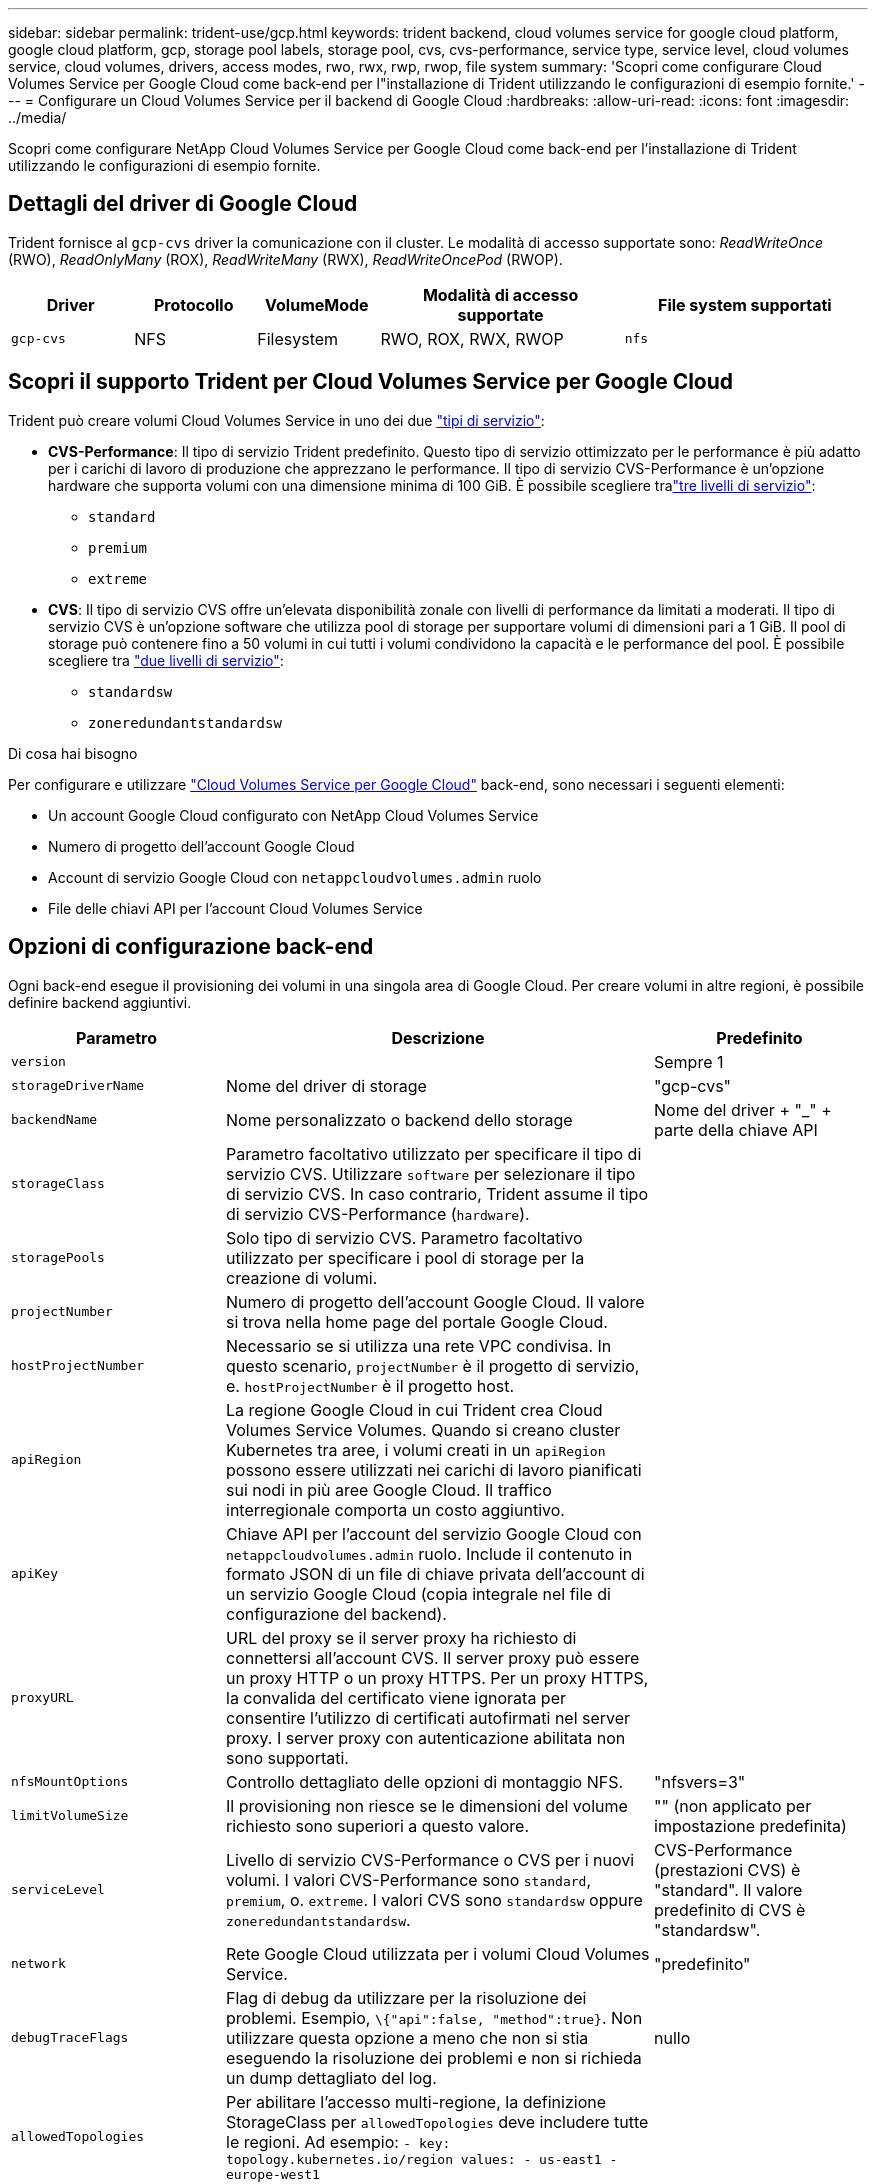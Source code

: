 ---
sidebar: sidebar 
permalink: trident-use/gcp.html 
keywords: trident backend, cloud volumes service for google cloud platform, google cloud platform, gcp, storage pool labels, storage pool, cvs, cvs-performance, service type, service level, cloud volumes service, cloud volumes, drivers, access modes, rwo, rwx, rwp, rwop, file system 
summary: 'Scopri come configurare Cloud Volumes Service per Google Cloud come back-end per l"installazione di Trident utilizzando le configurazioni di esempio fornite.' 
---
= Configurare un Cloud Volumes Service per il backend di Google Cloud
:hardbreaks:
:allow-uri-read: 
:icons: font
:imagesdir: ../media/


[role="lead"]
Scopri come configurare NetApp Cloud Volumes Service per Google Cloud come back-end per l'installazione di Trident utilizzando le configurazioni di esempio fornite.



== Dettagli del driver di Google Cloud

Trident fornisce al `gcp-cvs` driver la comunicazione con il cluster. Le modalità di accesso supportate sono: _ReadWriteOnce_ (RWO), _ReadOnlyMany_ (ROX), _ReadWriteMany_ (RWX), _ReadWriteOncePod_ (RWOP).

[cols="1, 1, 1, 2, 2"]
|===
| Driver | Protocollo | VolumeMode | Modalità di accesso supportate | File system supportati 


| `gcp-cvs`  a| 
NFS
 a| 
Filesystem
 a| 
RWO, ROX, RWX, RWOP
 a| 
`nfs`

|===


== Scopri il supporto Trident per Cloud Volumes Service per Google Cloud

Trident può creare volumi Cloud Volumes Service in uno dei due link:https://cloud.google.com/architecture/partners/netapp-cloud-volumes/service-types["tipi di servizio"^]:

* *CVS-Performance*: Il tipo di servizio Trident predefinito. Questo tipo di servizio ottimizzato per le performance è più adatto per i carichi di lavoro di produzione che apprezzano le performance. Il tipo di servizio CVS-Performance è un'opzione hardware che supporta volumi con una dimensione minima di 100 GiB. È possibile scegliere tralink:https://cloud.google.com/architecture/partners/netapp-cloud-volumes/service-levels#service_levels_for_the_cvs-performance_service_type["tre livelli di servizio"^]:
+
** `standard`
** `premium`
** `extreme`


* *CVS*: Il tipo di servizio CVS offre un'elevata disponibilità zonale con livelli di performance da limitati a moderati. Il tipo di servizio CVS è un'opzione software che utilizza pool di storage per supportare volumi di dimensioni pari a 1 GiB. Il pool di storage può contenere fino a 50 volumi in cui tutti i volumi condividono la capacità e le performance del pool. È possibile scegliere tra link:https://cloud.google.com/architecture/partners/netapp-cloud-volumes/service-levels#service_levels_for_the_cvs_service_type["due livelli di servizio"^]:
+
** `standardsw`
** `zoneredundantstandardsw`




.Di cosa hai bisogno
Per configurare e utilizzare https://cloud.netapp.com/cloud-volumes-service-for-gcp?utm_source=NetAppTrident_ReadTheDocs&utm_campaign=Trident["Cloud Volumes Service per Google Cloud"^] back-end, sono necessari i seguenti elementi:

* Un account Google Cloud configurato con NetApp Cloud Volumes Service
* Numero di progetto dell'account Google Cloud
* Account di servizio Google Cloud con `netappcloudvolumes.admin` ruolo
* File delle chiavi API per l'account Cloud Volumes Service




== Opzioni di configurazione back-end

Ogni back-end esegue il provisioning dei volumi in una singola area di Google Cloud. Per creare volumi in altre regioni, è possibile definire backend aggiuntivi.

[cols="1, 2, 1"]
|===
| Parametro | Descrizione | Predefinito 


| `version` |  | Sempre 1 


| `storageDriverName` | Nome del driver di storage | "gcp-cvs" 


| `backendName` | Nome personalizzato o backend dello storage | Nome del driver + "_" + parte della chiave API 


| `storageClass` | Parametro facoltativo utilizzato per specificare il tipo di servizio CVS. Utilizzare `software` per selezionare il tipo di servizio CVS. In caso contrario, Trident assume il tipo di servizio CVS-Performance (`hardware`). |  


| `storagePools` | Solo tipo di servizio CVS. Parametro facoltativo utilizzato per specificare i pool di storage per la creazione di volumi. |  


| `projectNumber` | Numero di progetto dell'account Google Cloud. Il valore si trova nella home page del portale Google Cloud. |  


| `hostProjectNumber` | Necessario se si utilizza una rete VPC condivisa. In questo scenario, `projectNumber` è il progetto di servizio, e. `hostProjectNumber` è il progetto host. |  


| `apiRegion` | La regione Google Cloud in cui Trident crea Cloud Volumes Service Volumes. Quando si creano cluster Kubernetes tra aree, i volumi creati in un `apiRegion` possono essere utilizzati nei carichi di lavoro pianificati sui nodi in più aree Google Cloud. Il traffico interregionale comporta un costo aggiuntivo. |  


| `apiKey` | Chiave API per l'account del servizio Google Cloud con `netappcloudvolumes.admin` ruolo. Include il contenuto in formato JSON di un file di chiave privata dell'account di un servizio Google Cloud (copia integrale nel file di configurazione del backend). |  


| `proxyURL` | URL del proxy se il server proxy ha richiesto di connettersi all'account CVS. Il server proxy può essere un proxy HTTP o un proxy HTTPS. Per un proxy HTTPS, la convalida del certificato viene ignorata per consentire l'utilizzo di certificati autofirmati nel server proxy. I server proxy con autenticazione abilitata non sono supportati. |  


| `nfsMountOptions` | Controllo dettagliato delle opzioni di montaggio NFS. | "nfsvers=3" 


| `limitVolumeSize` | Il provisioning non riesce se le dimensioni del volume richiesto sono superiori a questo valore. | "" (non applicato per impostazione predefinita) 


| `serviceLevel` | Livello di servizio CVS-Performance o CVS per i nuovi volumi. I valori CVS-Performance sono `standard`, `premium`, o. `extreme`. I valori CVS sono `standardsw` oppure `zoneredundantstandardsw`. | CVS-Performance (prestazioni CVS) è "standard". Il valore predefinito di CVS è "standardsw". 


| `network` | Rete Google Cloud utilizzata per i volumi Cloud Volumes Service. | "predefinito" 


| `debugTraceFlags` | Flag di debug da utilizzare per la risoluzione dei problemi. Esempio, `\{"api":false, "method":true}`. Non utilizzare questa opzione a meno che non si stia eseguendo la risoluzione dei problemi e non si richieda un dump dettagliato del log. | nullo 


| `allowedTopologies` | Per abilitare l'accesso multi-regione, la definizione StorageClass per `allowedTopologies` deve includere tutte le regioni. Ad esempio:
`- key: topology.kubernetes.io/region
  values:
  - us-east1
  - europe-west1` |  
|===


== Opzioni di provisioning dei volumi

È possibile controllare il provisioning del volume predefinito in `defaults` del file di configurazione.

[cols=",,"]
|===
| Parametro | Descrizione | Predefinito 


| `exportRule` | Le regole di esportazione per i nuovi volumi. Deve essere un elenco separato da virgole di qualsiasi combinazione di indirizzi IPv4 o subnet IPv4 nella notazione CIDR. | "0.0.0.0/0" 


| `snapshotDir` | Accesso a `.snapshot` directory | "falso" 


| `snapshotReserve` | Percentuale di volume riservato agli snapshot | "" (accettare CVS come valore predefinito 0) 


| `size` | Le dimensioni dei nuovi volumi. Performance CVS minima: 100 GiB. CVS minimo: 1 GiB. | Per impostazione predefinita, il tipo di servizio CVS-Performance è "100GiB". Il tipo di servizio CVS non imposta un valore predefinito, ma richiede un minimo di 1 GiB. 
|===


== Esempi di tipo di servizio CVS-Performance

I seguenti esempi forniscono configurazioni di esempio per il tipo di servizio CVS-Performance.

.Esempio 1: Configurazione minima
[%collapsible]
====
Questa è la configurazione di backend minima che utilizza il tipo di servizio CVS-Performance predefinito con il livello di servizio "standard" predefinito.

[source, yaml]
----
---
version: 1
storageDriverName: gcp-cvs
projectNumber: "012345678901"
apiRegion: us-west2
apiKey:
  type: service_account
  project_id: my-gcp-project
  private_key_id: <id_value>
  private_key: |
    -----BEGIN PRIVATE KEY-----
    <key_value>
    -----END PRIVATE KEY-----
  client_email: cloudvolumes-admin-sa@my-gcp-project.iam.gserviceaccount.com
  client_id: "123456789012345678901"
  auth_uri: https://accounts.google.com/o/oauth2/auth
  token_uri: https://oauth2.googleapis.com/token
  auth_provider_x509_cert_url: https://www.googleapis.com/oauth2/v1/certs
  client_x509_cert_url: https://www.googleapis.com/robot/v1/metadata/x509/cloudvolumes-admin-sa%40my-gcp-project.iam.gserviceaccount.com
----
====
.Esempio 2: Configurazione del livello di servizio
[%collapsible]
====
In questo esempio vengono illustrate le opzioni di configurazione back-end, inclusi il livello di servizio e i valori predefiniti del volume.

[source, yaml]
----
---
version: 1
storageDriverName: gcp-cvs
projectNumber: '012345678901'
apiRegion: us-west2
apiKey:
  type: service_account
  project_id: my-gcp-project
  private_key_id: "<id_value>"
  private_key: |
    -----BEGIN PRIVATE KEY-----
    <key_value>
    -----END PRIVATE KEY-----
  client_email: cloudvolumes-admin-sa@my-gcp-project.iam.gserviceaccount.com
  client_id: '123456789012345678901'
  auth_uri: https://accounts.google.com/o/oauth2/auth
  token_uri: https://oauth2.googleapis.com/token
  auth_provider_x509_cert_url: https://www.googleapis.com/oauth2/v1/certs
  client_x509_cert_url: https://www.googleapis.com/robot/v1/metadata/x509/cloudvolumes-admin-sa%40my-gcp-project.iam.gserviceaccount.com
proxyURL: http://proxy-server-hostname/
nfsMountOptions: vers=3,proto=tcp,timeo=600
limitVolumeSize: 10Ti
serviceLevel: premium
defaults:
  snapshotDir: 'true'
  snapshotReserve: '5'
  exportRule: 10.0.0.0/24,10.0.1.0/24,10.0.2.100
  size: 5Ti
----
====
.Esempio 3: Configurazione del pool virtuale
[%collapsible]
====
Questo esempio utilizza `storage` per configurare i pool virtuali e il `StorageClasses` che fanno riferimento a loro. Fare riferimento a. <<Definizioni delle classi di storage>> per vedere come sono state definite le classi di storage.

In questo caso, vengono impostati valori predefiniti specifici per tutti i pool virtuali, che impostano `snapshotReserve` al 5% e a. `exportRule` a 0.0.0.0/0. I pool virtuali sono definiti in `storage` sezione. Ogni singolo pool virtuale definisce il proprio `serviceLevel`e alcuni pool sovrascrivono i valori predefiniti. Le etichette dei pool virtuali sono state utilizzate per differenziare i pool in base a. `performance` e. `protection`.

[source, yaml]
----
---
version: 1
storageDriverName: gcp-cvs
projectNumber: '012345678901'
apiRegion: us-west2
apiKey:
  type: service_account
  project_id: my-gcp-project
  private_key_id: "<id_value>"
  private_key: |
    -----BEGIN PRIVATE KEY-----
    <key_value>
    -----END PRIVATE KEY-----
  client_email: cloudvolumes-admin-sa@my-gcp-project.iam.gserviceaccount.com
  client_id: '123456789012345678901'
  auth_uri: https://accounts.google.com/o/oauth2/auth
  token_uri: https://oauth2.googleapis.com/token
  auth_provider_x509_cert_url: https://www.googleapis.com/oauth2/v1/certs
  client_x509_cert_url: https://www.googleapis.com/robot/v1/metadata/x509/cloudvolumes-admin-sa%40my-gcp-project.iam.gserviceaccount.com
nfsMountOptions: vers=3,proto=tcp,timeo=600
defaults:
  snapshotReserve: '5'
  exportRule: 0.0.0.0/0
labels:
  cloud: gcp
region: us-west2
storage:
- labels:
    performance: extreme
    protection: extra
  serviceLevel: extreme
  defaults:
    snapshotDir: 'true'
    snapshotReserve: '10'
    exportRule: 10.0.0.0/24
- labels:
    performance: extreme
    protection: standard
  serviceLevel: extreme
- labels:
    performance: premium
    protection: extra
  serviceLevel: premium
  defaults:
    snapshotDir: 'true'
    snapshotReserve: '10'
- labels:
    performance: premium
    protection: standard
  serviceLevel: premium
- labels:
    performance: standard
  serviceLevel: standard

----
====


=== Definizioni delle classi di storage

Le seguenti definizioni di StorageClass si applicano all'esempio di configurazione del pool virtuale. Utilizzo di `parameters.selector`, È possibile specificare per ogni StorageClass il pool virtuale utilizzato per ospitare un volume. Gli aspetti del volume saranno definiti nel pool selezionato.

.Esempio di classe di storage
[%collapsible]
====
[source, yaml]
----
---
apiVersion: storage.k8s.io/v1
kind: StorageClass
metadata:
  name: cvs-extreme-extra-protection
provisioner: csi.trident.netapp.io
parameters:
  selector: performance=extreme; protection=extra
allowVolumeExpansion: true
---
apiVersion: storage.k8s.io/v1
kind: StorageClass
metadata:
  name: cvs-extreme-standard-protection
provisioner: csi.trident.netapp.io
parameters:
  selector: performance=premium; protection=standard
allowVolumeExpansion: true
---
apiVersion: storage.k8s.io/v1
kind: StorageClass
metadata:
  name: cvs-premium-extra-protection
provisioner: csi.trident.netapp.io
parameters:
  selector: performance=premium; protection=extra
allowVolumeExpansion: true
---
apiVersion: storage.k8s.io/v1
kind: StorageClass
metadata:
  name: cvs-premium
provisioner: csi.trident.netapp.io
parameters:
  selector: performance=premium; protection=standard
allowVolumeExpansion: true
---
apiVersion: storage.k8s.io/v1
kind: StorageClass
metadata:
  name: cvs-standard
provisioner: csi.trident.netapp.io
parameters:
  selector: performance=standard
allowVolumeExpansion: true
---
apiVersion: storage.k8s.io/v1
kind: StorageClass
metadata:
  name: cvs-extra-protection
provisioner: csi.trident.netapp.io
parameters:
  selector: protection=extra
allowVolumeExpansion: true

----
====
* Il primo StorageClass (`cvs-extreme-extra-protection`) viene mappato al primo pool virtuale. Questo è l'unico pool che offre performance estreme con una riserva di snapshot del 10%.
* L'ultima StorageClass (`cvs-extra-protection`) richiama qualsiasi pool di archiviazione che fornisce una riserva snapshot del 10%. Trident decide quale pool virtuale è selezionato e garantisce che venga soddisfatto il requisito di riserva degli snapshot.




== Esempi di tipo di servizio CVS

I seguenti esempi forniscono configurazioni di esempio per il tipo di servizio CVS.

.Esempio 1: Configurazione minima
[%collapsible]
====
Questa è la configurazione backend minima utilizzata `storageClass` Per specificare il tipo di servizio CVS e il valore predefinito `standardsw` livello di servizio.

[source, yaml]
----
---
version: 1
storageDriverName: gcp-cvs
projectNumber: '012345678901'
storageClass: software
apiRegion: us-east4
apiKey:
  type: service_account
  project_id: my-gcp-project
  private_key_id: "<id_value>"
  private_key: |
    -----BEGIN PRIVATE KEY-----
    <key_value>
    -----END PRIVATE KEY-----
  client_email: cloudvolumes-admin-sa@my-gcp-project.iam.gserviceaccount.com
  client_id: '123456789012345678901'
  auth_uri: https://accounts.google.com/o/oauth2/auth
  token_uri: https://oauth2.googleapis.com/token
  auth_provider_x509_cert_url: https://www.googleapis.com/oauth2/v1/certs
  client_x509_cert_url: https://www.googleapis.com/robot/v1/metadata/x509/cloudvolumes-admin-sa%40my-gcp-project.iam.gserviceaccount.com
serviceLevel: standardsw
----
====
.Esempio 2: Configurazione del pool di storage
[%collapsible]
====
Questo esempio di configurazione di backend utilizza `storagePools` per configurare un pool di storage.

[source, yaml]
----
---
version: 1
storageDriverName: gcp-cvs
backendName: gcp-std-so-with-pool
projectNumber: '531265380079'
apiRegion: europe-west1
apiKey:
  type: service_account
  project_id: cloud-native-data
  private_key_id: "<id_value>"
  private_key: |-
    -----BEGIN PRIVATE KEY-----
    <key_value>
    -----END PRIVATE KEY-----
  client_email: cloudvolumes-admin-sa@cloud-native-data.iam.gserviceaccount.com
  client_id: '107071413297115343396'
  auth_uri: https://accounts.google.com/o/oauth2/auth
  token_uri: https://oauth2.googleapis.com/token
  auth_provider_x509_cert_url: https://www.googleapis.com/oauth2/v1/certs
  client_x509_cert_url: https://www.googleapis.com/robot/v1/metadata/x509/cloudvolumes-admin-sa%40cloud-native-data.iam.gserviceaccount.com
storageClass: software
zone: europe-west1-b
network: default
storagePools:
- 1bc7f380-3314-6005-45e9-c7dc8c2d7509
serviceLevel: Standardsw

----
====


== Quali sono le prossime novità?

Dopo aver creato il file di configurazione back-end, eseguire il seguente comando:

[listing]
----
tridentctl create backend -f <backend-file>
----
Se la creazione del backend non riesce, si è verificato un errore nella configurazione del backend. È possibile visualizzare i log per determinare la causa eseguendo il seguente comando:

[listing]
----
tridentctl logs
----
Dopo aver identificato e corretto il problema con il file di configurazione, è possibile eseguire nuovamente il comando create.
